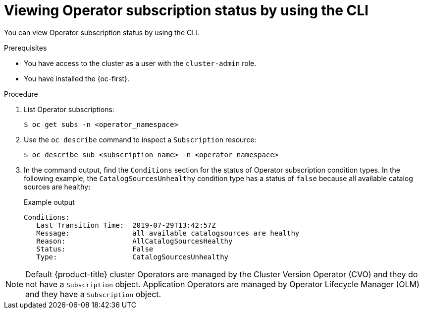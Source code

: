 // Module included in the following assemblies:
//
// * operators/admin/olm-status.adoc
// * support/troubleshooting/troubleshooting-operator-issues.adoc

:_content-type: PROCEDURE
[id="olm-status-viewing-cli_{context}"]
= Viewing Operator subscription status by using the CLI

You can view Operator subscription status by using the CLI.

.Prerequisites

* You have access to the cluster as a user with the `cluster-admin` role.
* You have installed the {oc-first}.

.Procedure

. List Operator subscriptions:
+
[source,terminal]
----
$ oc get subs -n <operator_namespace>
----

. Use the `oc describe` command to inspect a `Subscription` resource:
+
[source,terminal]
----
$ oc describe sub <subscription_name> -n <operator_namespace>
----

. In the command output, find the `Conditions` section for the status of Operator subscription condition types. In the following example, the `CatalogSourcesUnhealthy` condition type has a status of `false` because all available catalog sources are healthy:
+
.Example output
[source,terminal]
----
Conditions:
   Last Transition Time:  2019-07-29T13:42:57Z
   Message:               all available catalogsources are healthy
   Reason:                AllCatalogSourcesHealthy
   Status:                False
   Type:                  CatalogSourcesUnhealthy
----

[NOTE]
====
Default {product-title} cluster Operators are managed by the Cluster Version Operator (CVO) and they do not have a `Subscription` object. Application Operators are managed by Operator Lifecycle Manager (OLM) and they have a `Subscription` object.
====

